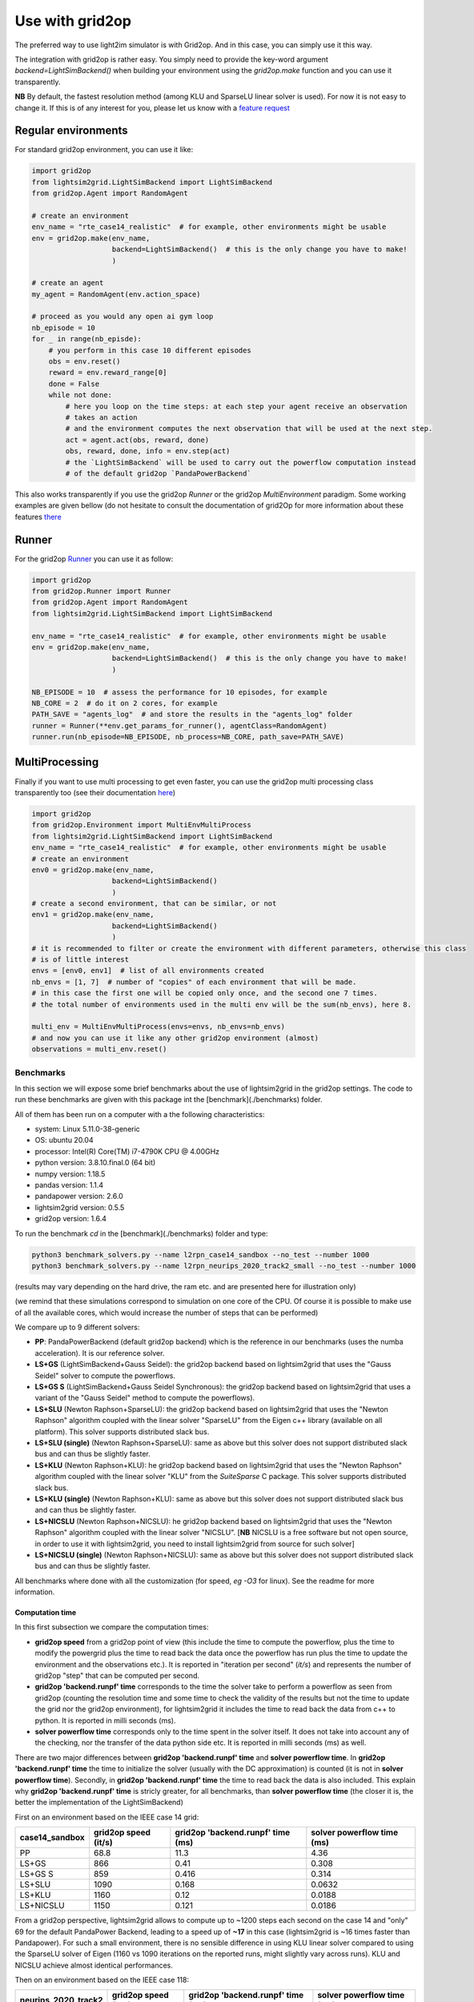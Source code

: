 .. _use_with_g2op:

Use with grid2op
==================

The preferred way to use light2im simulator is with Grid2op. And in this case, you can simply use it
this way.

The integration with grid2op is rather easy. You simply need to provide the key-word argument
`backend=LightSimBackend()` when building your environment using the `grid2op.make` function and you
can use it transparently.

**NB** By default, the fastest resolution method (among KLU and SparseLU linear solver is used). For now it
is not easy to change it. If this is of any interest for you, please let us know with a
`feature request <https://github.com/BDonnot/lightsim2grid/issues/new?assignees=&labels=enhancement&template=feature_request.md&title=>`_

*************************
Regular environments
*************************
For standard grid2op environment, you can use it like:

.. code-block:: python

    import grid2op
    from lightsim2grid.LightSimBackend import LightSimBackend
    from grid2op.Agent import RandomAgent

    # create an environment
    env_name = "rte_case14_realistic"  # for example, other environments might be usable
    env = grid2op.make(env_name,
                       backend=LightSimBackend()  # this is the only change you have to make!
                       )

    # create an agent
    my_agent = RandomAgent(env.action_space)

    # proceed as you would any open ai gym loop
    nb_episode = 10
    for _ in range(nb_episde):
        # you perform in this case 10 different episodes
        obs = env.reset()
        reward = env.reward_range[0]
        done = False
        while not done:
            # here you loop on the time steps: at each step your agent receive an observation
            # takes an action
            # and the environment computes the next observation that will be used at the next step.
            act = agent.act(obs, reward, done)
            obs, reward, done, info = env.step(act)
            # the `LightSimBackend` will be used to carry out the powerflow computation instead
            # of the default grid2op `PandaPowerBackend`

This also works transparently if you use the grid2op `Runner` or the grid2op `MultiEnvironment` paradigm.
Some working examples are given bellow (do not hesitate to consult the documentation of grid2Op
for more information about these features `there <https://grid2op.readthedocs.io/en/latest/>`_

*************************
Runner
*************************
For the grid2op `Runner <https://grid2op.readthedocs.io/en/latest/runner.html>`_ you can use it as
follow:

.. code-block:: python

    import grid2op
    from grid2op.Runner import Runner
    from grid2op.Agent import RandomAgent
    from lightsim2grid.LightSimBackend import LightSimBackend

    env_name = "rte_case14_realistic"  # for example, other environments might be usable
    env = grid2op.make(env_name,
                       backend=LightSimBackend()  # this is the only change you have to make!
                       )

    NB_EPISODE = 10  # assess the performance for 10 episodes, for example
    NB_CORE = 2  # do it on 2 cores, for example
    PATH_SAVE = "agents_log"  # and store the results in the "agents_log" folder
    runner = Runner(**env.get_params_for_runner(), agentClass=RandomAgent)
    runner.run(nb_episode=NB_EPISODE, nb_process=NB_CORE, path_save=PATH_SAVE)

*************************
MultiProcessing
*************************
Finally if you want to use multi processing to get even faster, you can use the grid2op multi processing
class transparently too (see their documentation
`here <https://grid2op.readthedocs.io/en/latest/environment.html#grid2op.Environment.MultiEnvMultiProcess>`_)


.. code-block:: python

    import grid2op
    from grid2op.Environment import MultiEnvMultiProcess
    from lightsim2grid.LightSimBackend import LightSimBackend
    env_name = "rte_case14_realistic"  # for example, other environments might be usable
    # create an environment
    env0 = grid2op.make(env_name,
                       backend=LightSimBackend()
                       )
    # create a second environment, that can be similar, or not
    env1 = grid2op.make(env_name,
                       backend=LightSimBackend()
                       )
    # it is recommended to filter or create the environment with different parameters, otherwise this class
    # is of little interest
    envs = [env0, env1]  # list of all environments created
    nb_envs = [1, 7]  # number of "copies" of each environment that will be made.
    # in this case the first one will be copied only once, and the second one 7 times.
    # the total number of environments used in the multi env will be the sum(nb_envs), here 8.

    multi_env = MultiEnvMultiProcess(envs=envs, nb_envs=nb_envs)
    # and now you can use it like any other grid2op environment (almost)
    observations = multi_env.reset()

Benchmarks
************

In this section we will expose some brief benchmarks about the use of lightsim2grid in the grid2op settings.
The code to run these benchmarks are given with this package int the [benchmark](./benchmarks) folder.

All of them has been run on a computer with a the following characteristics:

- system: Linux 5.11.0-38-generic
- OS: ubuntu 20.04
- processor: Intel(R) Core(TM) i7-4790K CPU @ 4.00GHz
- python version: 3.8.10.final.0 (64 bit)
- numpy version: 1.18.5
- pandas version: 1.1.4
- pandapower version: 2.6.0
- lightsim2grid version: 0.5.5
- grid2op version: 1.6.4


To run the benchmark `cd` in the [benchmark](./benchmarks) folder and type:

.. code-block:: bash

    python3 benchmark_solvers.py --name l2rpn_case14_sandbox --no_test --number 1000
    python3 benchmark_solvers.py --name l2rpn_neurips_2020_track2_small --no_test --number 1000

(results may vary depending on the hard drive, the ram etc. and are presented here for illustration only)

(we remind that these simulations correspond to simulation on one core of the CPU. Of course it is possible to
make use of all the available cores, which would increase the number of steps that can be performed)

We compare up to 9 different solvers:

- **PP**: PandaPowerBackend (default grid2op backend) which is the reference in our benchmarks (uses the numba
  acceleration). It is our reference solver.
- **LS+GS** (LightSimBackend+Gauss Seidel): the grid2op backend based on lightsim2grid that uses the "Gauss Seidel"
  solver to compute the powerflows.
- **LS+GS S** (LightSimBackend+Gauss Seidel Synchronous): the grid2op backend based on lightsim2grid that uses a
  variant of the "Gauss Seidel" method to compute the powerflows).
- **LS+SLU** (Newton Raphson+SparseLU): the grid2op backend based on lightsim2grid that uses the 
  "Newton Raphson" algorithm coupled with the linear solver "SparseLU" from the
  Eigen c++ library (available on all platform). This solver supports distributed slack bus.
- **LS+SLU (single)** (Newton Raphson+SparseLU): same as above but this solver does not support distributed slack bus and
  can thus be slightly faster.
- **LS+KLU** (Newton Raphson+KLU): he grid2op backend based on lightsim2grid that uses the 
  "Newton Raphson" algorithm coupled with the linear solver 
  "KLU" from the `SuiteSparse` C package. This solver supports distributed slack bus.
- **LS+KLU (single)** (Newton Raphson+KLU): same as above but this solver does not support distributed slack bus and
  can thus be slightly faster.
- **LS+NICSLU** (Newton Raphson+NICSLU): he grid2op backend based on lightsim2grid that uses the 
  "Newton Raphson" algorithm coupled with the linear solver 
  "NICSLU". [**NB** NICSLU is a free software but not open source, in order to use
  it with lightsim2grid, you need to install lightsim2grid from source for such solver]
- **LS+NICSLU (single)** (Newton Raphson+NICSLU): same as above but this solver does not support distributed slack bus and
  can thus be slightly faster.

All benchmarks where done with all the customization (for speed, *eg* `-O3` for linux). See the readme for more information.

Computation time
~~~~~~~~~~~~~~~~~~~

In this first subsection we compare the computation times:

- **grid2op speed** from a grid2op point of view
  (this include the time to compute the powerflow, plus the time to modify the powergrid plus the
  time to read back the data once the powerflow has run plus the time to update the environment and
  the observations etc.). It is reported in "iteration per second" (`it/s`) and represents the number of grid2op "step"
  that can be computed per second.
- **grid2op 'backend.runpf' time** corresponds to the time the solver take to perform a powerflow
  as seen from grid2op (counting the resolution time and some time to check the validity of the results but
  not the time to update the grid nor the grid2op environment), for lightsim2grid it includes the time to read back the data
  from c++ to python. It is reported in milli seconds (ms).
- **solver powerflow time** corresponds only to the time spent in the solver itself. It does not take into
  account any of the checking, nor the transfer of the data python side etc. It is reported in milli seconds (ms) as well.

There are two major differences between **grid2op 'backend.runpf' time** and **solver powerflow time**. In **grid2op 'backend.runpf' time**
the time to initialize the solver (usually with the DC approximation) is counted (it is not in **solver powerflow time**). Secondly,
in **grid2op 'backend.runpf' time** the time to read back the data is also included. This explain why **grid2op 'backend.runpf' time** is
stricly greater, for all benchmarks, than **solver powerflow time** (the closer it is, the better the implementation of the LightSimBackend)


First on an environment based on the IEEE case 14 grid:

================  ======================  ===================================  ============================
case14_sandbox      grid2op speed (it/s)    grid2op 'backend.runpf' time (ms)    solver powerflow time (ms)
================  ======================  ===================================  ============================
PP                                  68.8                               11.3                          4.36
LS+GS                              866                                  0.41                         0.308
LS+GS S                            859                                  0.416                        0.314
LS+SLU                            1090                                  0.168                        0.0632
LS+KLU                            1160                                  0.12                         0.0188
LS+NICSLU                         1150                                  0.121                        0.0186
================  ======================  ===================================  ============================

From a grid2op perspective, lightsim2grid allows to compute up to ~1200 steps each second on the case 14 and
"only" 69 for the default PandaPower Backend, leading to a speed up of **~17** in this case
(lightsim2grid is ~16 times faster than Pandapower). For such a small environment, there is no sensible
difference in using
KLU linear solver compared to using the SparseLU solver of Eigen (1160 vs 1090 iterations on the reported
runs, might slightly vary across runs). KLU and NICSLU achieve almost identical performances.

Then on an environment based on the IEEE case 118:

=====================  ======================  ===================================  ============================
neurips_2020_track2      grid2op speed (it/s)    grid2op 'backend.runpf' time (ms)    solver powerflow time (ms)
=====================  ======================  ===================================  ============================
PP                                      39.4                                13.5                           5.65
LS+GS                                    5.12                              194                           194
LS+GS S                                 35.2                                27.5                          27.3
LS+SLU                                 621                                   0.775                         0.591
LS+KLU                                 883                                   0.301                         0.12
LS+NICSLU                              881                                   0.302                         0.121
=====================  ======================  ===================================  ============================

For an environment based on the IEEE 118, the speed up in using lightsim + KLU (LS+KLU) is **~22** time faster than
using the default PandaPower backend. The speed up of lightsim + SparseLU is a bit lower, but it is still **~16**
times faster than using the default backend [the `LS+KLU` solver is ~4-5 times faster than the `LS+SLU` solver 
(`0.12` ms per powerflow for `L2+KLU`  compared to `0.59` ms for `LS+SLU`), but it only translates to `LS+KLU` 
providing ~30-40% more
iterations per second in the total program (`880` vs `650`) mainly because grid2op itself takes some times to modify the
grid and performs all the check it does.] For this testcase once again there is no noticeable difference between
`NICSLU` and `KLU`.

If we look now only at the time to compute one powerflow (and don't take into account the time to load the data, to
initialize the solver, to modify the grid, read back the results, to perform the other update in the
grid2op environment etc.) we can notice that it takes on average (over 1000 different states) approximately **0.12ms**
to compute a powerflow with the LightSimBackend (if using the KLU linear solver) compared to the **5.6 ms** when using
the PandaPowerBackend (speed up of **~46** times)

**NB** pandapower performances heavily depends on the pandas version used, we used here a version of pandas which
we found gave the best performances on our machine.

.. note:: The "solver powerflow time" reported for pandapower is obtained by summing, over the 1000 powerflow performed
    the `pandapower_backend._grid["_ppc"]["et"]` (the "estimated time" of the pandapower newton raphson computation
    with the numba accelaration enabled)

    For the lightsim backend, the "solver powerflow time" corresponds to the sum of the results of
    `gridmodel.get_computation_time()` function that, for each powerflow, returns the time spent in the solver
    uniquely (time inside the `basesolver.compute_pf()` function. In particular it do not count the time
    to initialize the vector V with the DC approximation)

Differences
~~~~~~~~~~~~~~~~~~~
Using the same command, we report the maximum value of the differences between different quantities:

- `aor` : the current flow (in Amps) at the origin side of each powerline
- `gen_p` : the generators active production values
- `gen_q`: the generators reactive production values

Note that only the maximum values (of the absolute differences) across all the steps (1000 for the IEEE case 14 and
1000 for the IEEE case 118)
and across all the lines (or generators) is displayed.

We report only the difference compared with the baseline which is pandapower (PP).

Here are the results for the IEEE case 14 (max over 1000 powerflows):

============================  ==============  ==============  ================
case14_sandbox (1000 iter)      Δ aor (amps)    Δ gen_p (MW)    Δ gen_q (MVAr)
============================  ==============  ==============  ================
PP (ref)                            0               0                 0
LS+GS                               0.000122        7.63e-06          7.63e-06
LS+GS S                             0.000122        7.63e-06          7.63e-06
LS+SLU                              0.000122        7.63e-06          7.63e-06
LS+KLU                              0.000122        7.63e-06          7.63e-06
LS+NICSLU                           0.000122        7.63e-06          7.63e-06
============================  ==============  ==============  ================

.. note::

    Flows are here measured in amps (and not kA). The maximum difference of flows is approximately 0.1mA
    or 1e-4 A. This difference is totally neglectible on power transportation side where the current is usually
    around 1kA (1e3 A).

Here are the results for the IEEE case 118 (max over 1000 powerflows):

=================================  ==============  ==============  ================
neurips_2020_track2 (1000 iter)      Δ aor (amps)    Δ gen_p (MW)    Δ gen_q (MVAr)
=================================  ==============  ==============  ================
PP (ref)                                  0              0                 0
LS+GS                                     6.1e-05        3.81e-06          1.53e-05
LS+GS S                                   6.1e-05        3.81e-06          1.53e-05
LS+SLU                                    6.1e-05        0                 9.54e-07
LS+KLU                                    6.1e-05        0                 9.54e-07
LS+NICSLU                                 6.1e-05        0                 9.54e-07
=================================  ==============  ==============  ================

As we can see on all the tables above, the difference when using lightsim and pandapower is rather
small, even when using a different algorithm to solve the powerflow (LS + GS corresponds to
using Gauss Seidel as opposed to using Newton Raphson solver)

When using Newton Raphson solvers, the difference in absolute values when using lightsim2grid compared
with using PandaPowerBackend is neglectible: less than 1e-06 in all cases (and 0.00 when comparing the
flows on the powerline for both environments).

* :ref:`genindex`
* :ref:`modindex`
* :ref:`search`
